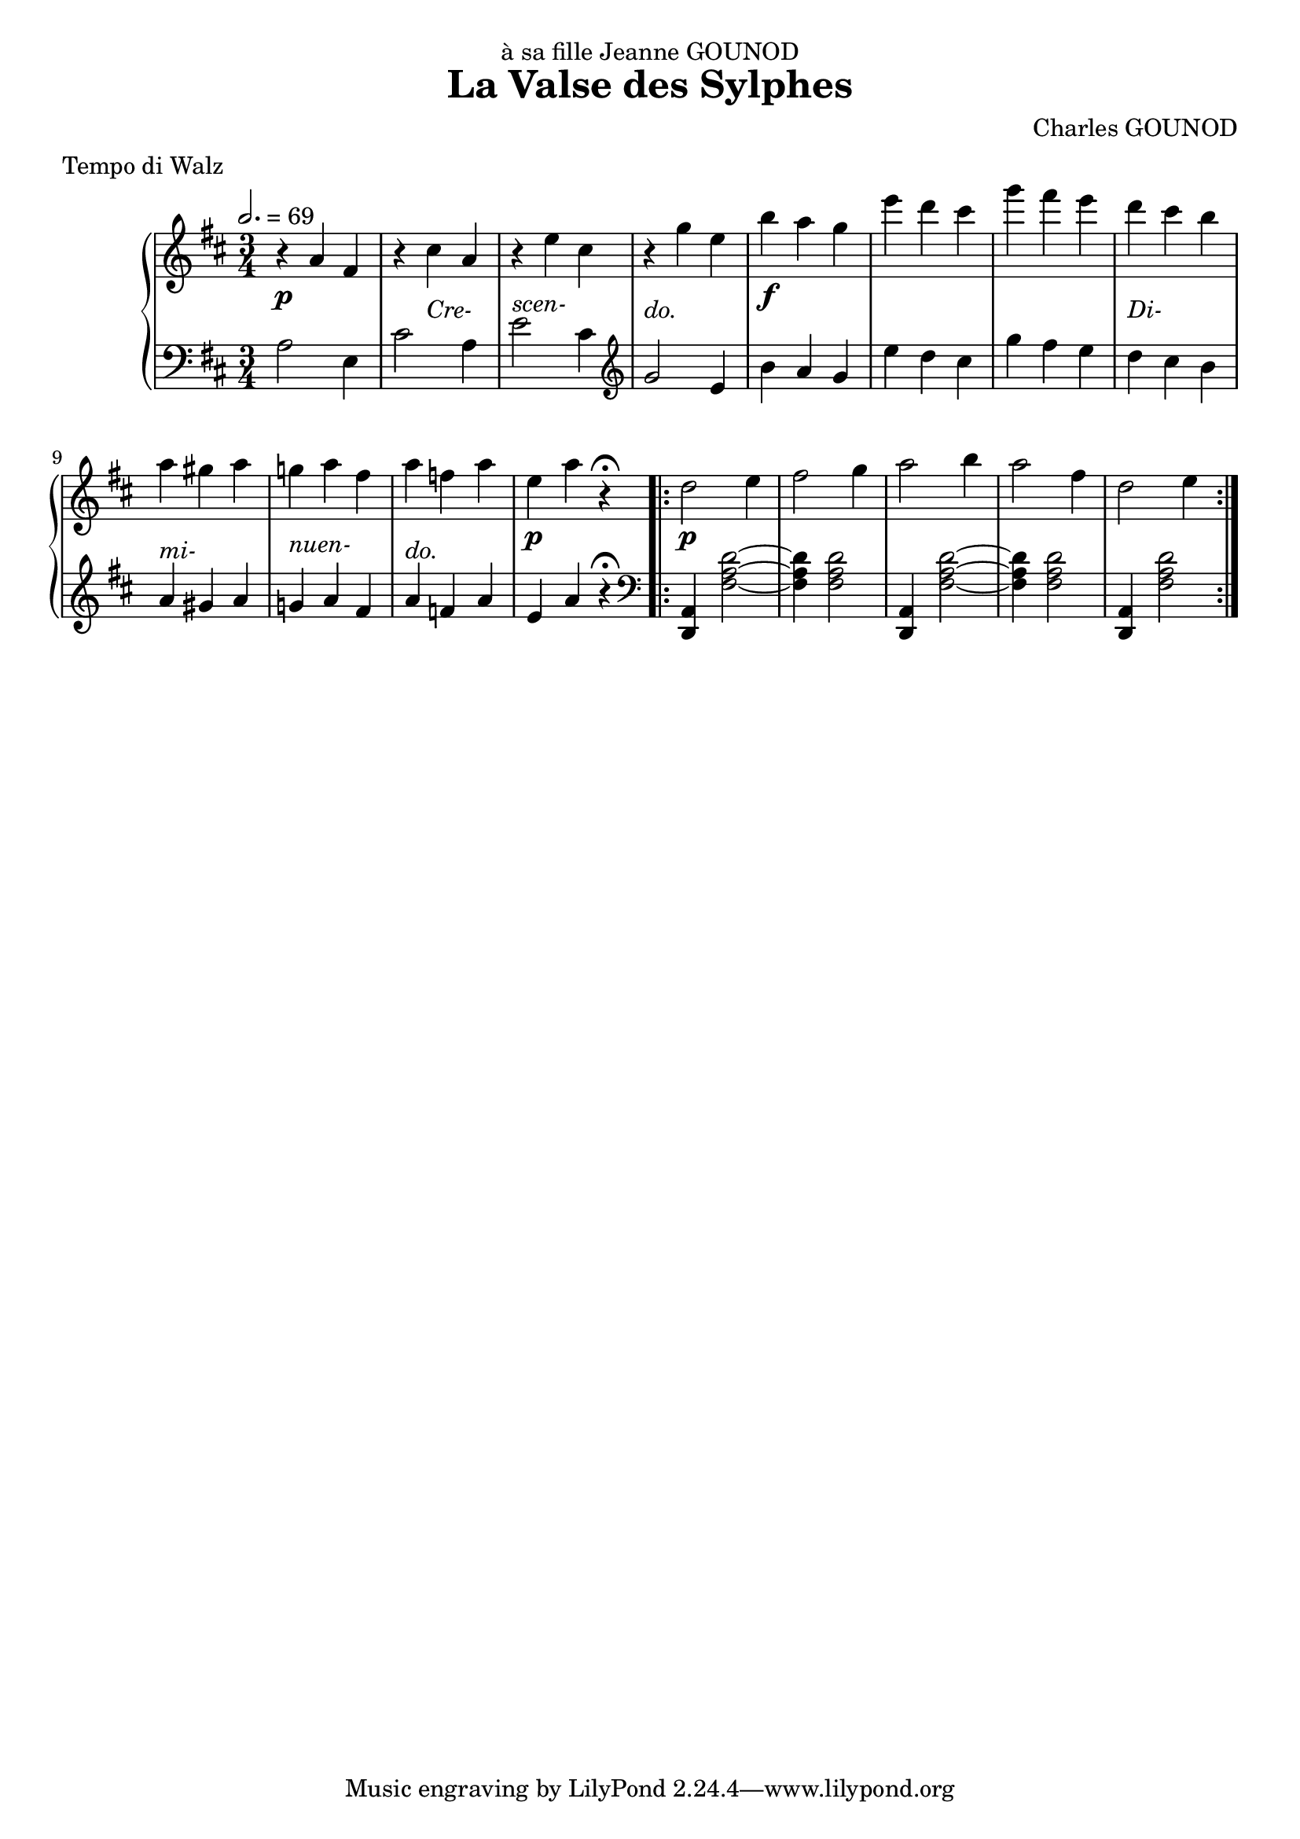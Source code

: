 
\version "2.18.2"

\header {
  title = "La Valse des Sylphes"
  composer = "Charles GOUNOD"
  dedication = "à sa fille Jeanne GOUNOD"
  meter = "Tempo di Walz"
}

upper = \relative c'' {
  \tempo 2. = 69
  \clef treble
  \key d \major
  \time 3/4

  % line 1
  r4 a fis | r cis' a | r e' cis | r g' e | 
  b' a g | e' d cis | g' fis e | d cis b |

  % line 2
  a gis a | g! a fis | a f a | e a r\fermata
  \repeat volta 2 {
    d,2 e4 | fis2 g4 | a2 b4 | a2 fis4 | d2 e4 |
  }

}

lower = \relative c' {
  \clef bass
  \key d \major
  \time 3/4

  % line 1
  a2 e4 | cis'2 a4 | e'2 cis4 | \clef treble g'2 e4 |
  b' a g | e' d cis | g' fis e | d cis b |
  
  % line 2
  a gis a | g! a fis | a f a | e a r\fermata
  \repeat volta 2 {
    \clef bass 
    <d,,, a'>4 <fis' a d>2 ~ | q4 q2 |
    <d, a'>4 <fis' a d>2 ~ | q4 q2 |
    <d, a'>4 <fis' a d>2 ~ 

  }
}

dynamics = {
  % line 1
  s2.\p s4 s2-\markup{\italic Cre-} s2.-\markup{\italic{scen-}}
  s2.-\markup{\italic{do.}} s2.\f s2. s2. s2.-\markup{\italic{Di-}}

  % line 2
  s2.-\markup{\italic{mi-}} s2.-\markup{\italic{nuen-}} s2.-\markup{\italic{do.}}
  s2.\p s2.\p s2. s2. s2. s2.

}

\score {
  \new PianoStaff <<
    \new Staff = "upper" \upper
    \new Dynamics = "Dynamics_pf" \dynamics
    \new Staff = "lower" \lower
  >>
  \layout { }
  \midi { }
}